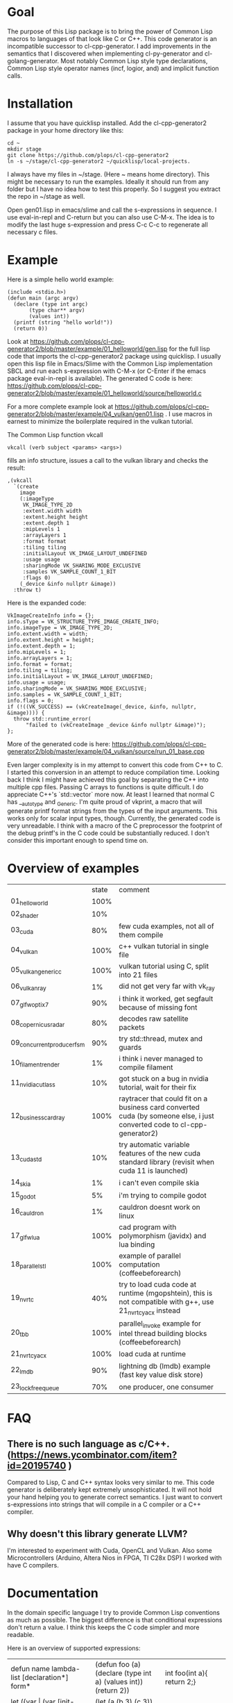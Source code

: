 * Goal

The purpose of this Lisp package is to bring the power of Common Lisp
macros to languages of that look like C or C++. This code generator is
an incompatible successor to cl-cpp-generator. I add improvements in
the semantics that I discovered when implementing cl-py-generator and
cl-golang-generator. Most notably Common Lisp style type declarations,
Common Lisp style operator names (incf, logior, and) and implicit
function calls.

* Installation


I assume that you have quicklisp installed. Add the cl-cpp-generator2
package in your home directory like this:
#+BEGIN_EXAMPLE
cd ~
mkdir stage
git clone https://github.com/plops/cl-cpp-generator2
ln -s ~/stage/cl-cpp-generator2 ~/quicklisp/local-projects.
#+END_EXAMPLE

I always have my files in ~/stage. (Here ~ means home directory). This
might be necessary to run the examples. Ideally it should run from any
folder but I have no idea how to test this properly. So I suggest you
extract the repo in ~/stage as well.

Open gen01.lisp in emacs/slime and call the s-expressions in
sequence. I use eval-in-repl and C-return but you can also use
C-M-x. The idea is to modify the last huge s-expression and press C-c
C-c to regenerate all necessary c files.


* Example
Here is a simple hello world example:
#+BEGIN_EXAMPLE
(include <stdio.h>)
(defun main (argc argv)
  (declare (type int argc)
	   (type char** argv)
	   (values int))
  (printf (string "hello world!"))
  (return 0))
#+END_EXAMPLE
Look at
https://github.com/plops/cl-cpp-generator2/blob/master/example/01_helloworld/gen.lisp
for the full lisp code that imports the cl-cpp-generator2 package
using quicklisp.  I usually open this lisp file in Emacs/Slime with
the Common Lisp implementation SBCL and run each s-expression with
C-M-x (or C-Enter if the emacs package eval-in-repl is available).
The generated C code is here:
https://github.com/plops/cl-cpp-generator2/blob/master/example/01_helloworld/source/helloworld.c

For a more complete example look at
https://github.com/plops/cl-cpp-generator2/blob/master/example/04_vulkan/gen01.lisp .
I use macros in earnest to minimize the boilerplate required in the
vulkan tutorial.  

The Common Lisp function vkcall
#+BEGIN_EXAMPLE
vkcall (verb subject <params> <args>)
#+END_EXAMPLE
fills an info structure, issues a call to the vulkan library and checks the result:
#+BEGIN_EXAMPLE
,(vkcall
  `(create
    image
    (:imageType
     VK_IMAGE_TYPE_2D
     :extent.width width
     :extent.height height
     :extent.depth 1
     :mipLevels 1
     :arrayLayers 1
     :format format
     :tiling tiling
     :initialLayout VK_IMAGE_LAYOUT_UNDEFINED
     :usage usage
     :sharingMode VK_SHARING_MODE_EXCLUSIVE
     :samples VK_SAMPLE_COUNT_1_BIT
     :flags 0)
    (_device &info nullptr &image))
  :throw t)
#+END_EXAMPLE

Here is the expanded code:
#+BEGIN_EXAMPLE
      VkImageCreateInfo info = {};
      info.sType = VK_STRUCTURE_TYPE_IMAGE_CREATE_INFO;
      info.imageType = VK_IMAGE_TYPE_2D;
      info.extent.width = width;
      info.extent.height = height;
      info.extent.depth = 1;
      info.mipLevels = 1;
      info.arrayLayers = 1;
      info.format = format;
      info.tiling = tiling;
      info.initialLayout = VK_IMAGE_LAYOUT_UNDEFINED;
      info.usage = usage;
      info.sharingMode = VK_SHARING_MODE_EXCLUSIVE;
      info.samples = VK_SAMPLE_COUNT_1_BIT;
      info.flags = 0;
      if (!((VK_SUCCESS) == (vkCreateImage(_device, &info, nullptr, &image)))) {
        throw std::runtime_error(
            "failed to (vkCreateImage _device &info nullptr &image)");
      };
#+END_EXAMPLE

More of the generated code is here:
https://github.com/plops/cl-cpp-generator2/blob/master/example/04_vulkan/source/run_01_base.cpp

Even larger complexity is in my attempt to convert this code from C++
to C. I started this conversion in an attempt to reduce compilation
time. Looking back I think I might have achieved this goal by
separating the C++ into multiple cpp files. Passing C arrays to
functions is quite difficult. I do appreciate C++'s `std::vector` more
now. At least I learned that normal C has __auto_type and
_Generic. I'm quite proud of vkprint, a macro that will generate
printf format strings from the types of the input arguments. This
works only for scalar input types, though. Currently, the generated
code is very unreadable. I think with a macro of the C preprocessor
the footprint of the debug printf's in the C code could be
substantially reduced. I don't consider this important enough to spend
time on.

* Overview of examples

|                            | state | comment                                                                                                                  |   |
| 01_helloworld              |  100% |                                                                                                                          |   |
| 02_shader                  |   10% |                                                                                                                          |   |
| 03_cuda                    |   80% | few cuda examples, not all of them compile                                                                               |   |
| 04_vulkan                  |  100% | c++ vulkan tutorial in single file                                                                                       |   |
| 05_vulkan_generic_c        |  100% | vulkan tutorial using C, split into 21 files                                                                             |   |
| 06_vulkan_ray              |    1% | did not get very far with vk_ray                                                                                         |   |
| 07_glfw_optix7             |   90% | i think it worked, get segfault because of missing font                                                                  |   |
| 08_copernicus_radar        |   80% | decodes raw satellite packets                                                                                            |   |
| 09_concurrent_producer_fsm |   90% | try std::thread, mutex and guards                                                                                        |   |
| 10_filament_render         |    1% | i think i never managed to compile filament                                                                              |   |
| 11_nvidia_cutlass          |   10% | got stuck on a bug in nvidia tutorial, wait for their fix                                                                |   |
| 12_business_card_ray       |  100% | raytracer that could fit on a business card converted cuda (by someone else, i just converted code to cl-cpp-generator2) |   |
| 13_cuda_std                |   10% | try automatic variable features of the new cuda standard library (revisit when cuda 11 is launched)                      |   |
| 14_skia                    |    1% | i can't even compile skia                                                                                                |   |
| 15_godot                   |    5% | i'm trying to compile godot                                                                                              |   |
| 16_cauldron                |    1% | cauldron doesnt work on linux                                                                                            |   |
| 17_glfw_lua                |  100% | cad program with polymorphism (javidx) and lua binding                                                                   |   |
| 18_parallel_stl            |  100% | example of parallel computation (coffeebeforearch)                                                                       |   |
| 19_nvrtc                   |   40% | try to load cuda code at runtime (mgopshtein), this is not compatible with g++, use 21_nvrtc_yacx instead                |   |
| 20_tbb                     |  100% | parallel_invoke example for intel thread building blocks (coffeebeforearch)                                              |   |
| 21_nvrtc_yacx              |  100% | load cuda at runtime                                                                                                     |   |
| 22_lmdb                    |   90% | lightning db (lmdb) example (fast key value disk store)                                                                  |   |
| 23_lockfree_queue          |   70% | one producer, one consumer                                                                                               |   |

* FAQ

** There is no such language as c/C++. (https://news.ycombinator.com/item?id=20195740 )

Compared to Lisp, C and C++ syntax looks very similar to me. This code
generator is deliberately kept extremely unsophisticated. It will not
hold your hand helping you to generate correct semantics. I just want
to convert s-expressions into strings that will compile in a C
compiler or a C++ compiler.

** Why doesn't this library generate LLVM? 

I'm interested to experiment with Cuda, OpenCL and Vulkan. Also some
Microcontrollers (Arduino, Altera Nios in FPGA, TI C28x DSP) I worked
with have C compilers.


* Documentation

In the domain specific language I try to provide Common Lisp
conventions as much as possible. The biggest difference is that
conditional expressions don't return a value. I think this keeps the C
code simpler and more readable.

Here is an overview of supported expressions:

| defun name lambda-list [declaration*] form*                     | (defun foo (a) (declare (type int a) (values int)) (return 2)) | int foo(int a){ return 2;}                               |
| let ({var \vert (var [init-form])}*) declaration* form*"        | (let (a (b 3) (c 3)) (declare (type int a b)) ...              | int a; int b=3; auto c=3;                                |
| setf {pair}*                                                    | (setf a 3 b (+ a 3))                                           | a=3; b=a+3;                                              |
| + {summands}*, /, *,  -                                         | (+ a b c)                                                      | a+b+c                                                    |
| logior {arg}*                                                   | (logior a b)                                                   | a \vert b                                                |
| logand {arg}*                                                   | (logand a b)                                                   | a & b                                                    |
| or {arg}*                                                       | (or a b)                                                       | a \vert \vert b                                          |
| and {arg}*                                                      | (and a b)                                                      | a && b                                                   |
| /= a b, *=, <=, !=, ==, ^=                                      | (/= a b)                                                       | a /= b                                                   |
| <<, >>, <                                                       | (<< a b)                                                       | a << b                                                   |
| incf a [b=1], decf                                              | (incf a 2)                                                     | a+=2                                                     |
| when                                                            | (when a b)                                                     | if(a) { b; }                                             |
| unless                                                          | (unless a b)                                                   | if(!a) { b; }                                            |
| if                                                              | (if a (do0 b) (do0 c))                                         | if(a) { b; } else {c;}                                   |
| case                                                            | (case a (b (return 3)) (t (return 4)))                         | switch a .. TBD                                          |
| string                                                          | (string "a")                                                   | "a"                                                      |
| char                                                            | (char "a")                                                     | 'a'                                                      |
| aref                                                            | (aref a 2 3)                                                   | a[2][3]                                                  |
| dot                                                             | (dot b (f 3))                                                  | b.f(3)                                                   |
| lambda                                                          | (lambda (x) y)                                                 | TBD                                                      |
| defclass  name ({superclass}*) ({slot-specifier}*) [[class-option]] | (defclass Employee (Person) ... TBD                            | class Employee : Person { ... TBD                        |
| for start end iter                                              | (for ((= a 0) (< a 12) (incf a)) ...)                          | for (a=0; a<12;a++){ ...                                 |
| dotimes i n                                                     | (dotimes (i 12) ...)                                           | for (int i=0; i<12; i++) { ...                           |
| while cond                                                      | (while (== a 1) ...)                                           | while (a==1) { ...                                       |
| foreach item collection                                         | (foreach (a data) ...)                                         | for (auto& a: data) { ...                                |
| deftype name lambda-list {form}*                                | (deftype csf64 () "complex float")                             | typedef complex float csf64                              |
| defstruct0 name {slot-description}*                             | (defstruct0 Point (x int) (y int))                             | struct { int x; int y} Point; typedef sruct Point Point; |
| throw                                                           |                                                                |                                                          |
| return                                                          |                                                                |                                                          |
| (uint32_t*) 42                                                  |  (cast uint32_t* 42)                                           |                                                          |

** Collect function declarations

Sometimes it can be necessary to emit function declarations into a
header file.  For this emit-c provides the argument hook-defun. See
example/08_copernicus_radar/gen00.lisp for an example of how to use
this. This example generates source/proto2.h with function prototypes
of different modules.

#+BEGIN_EXAMPLE
(with-open-file (s (asdf:system-relative-pathname 'cl-cpp-generator2
						  (merge-pathnames #P"proto2.h"
								   *source-dir*))
		   :direction :output
		   :if-exists :supersede
		   :if-does-not-exist :create)
		(loop for e in (reverse *module*) and i from 0 do
		      (destructuring-bind (&key name code) e  
			(emit-c :code code :hook-defun 
				#'(lambda (str)
				    (format s "~a~%" str)))
			
			(write-source (asdf:system-relative-pathname
				       'cl-cpp-generator2
				       (format nil
					       "~a/copernicus_~2,'0d_~a.cpp"
					       *source-dir* i name))
				      code))))
#+END_EXAMPLE

Code modules are collected in the variable *module*. They consist of a name and their code:

#+BEGIN_EXAMPLE
#<cons {1018004A17}>
--------------------
A proper list:
0: (:name mmap :code ..)
1: (:name main :code ..)
#+END_EXAMPLE



** Generic C

  If you are not programming C++ but use either the Clang or GCC
  compiler, then you can enable the generic-c feature like so:
#+BEGIN_EXAMPLE
(setf *features* (union *features* '(:generic-c)))
#+END_EXAMPLE 
 This will declare the types of variables __auto_type if not
 explicitly specified.


* History

This is the tenth in a series of code generators. I started using
c-mera but didn't like its complexity and slowness. I used
cl-cpp-generator quite a bit to create propietary code at different
jobs. In an effort to publish this work I collected links to many
other Lisp related code generation projects in it's README. The talk
was not accepted but I am very grateful for the reviewers'
comments. Their suggestions went into cl-cpp-generator2.

- https://github.com/plops/cl-cpp-generator I tried this generator
  with C/C++/ISPC/OpenCL/Cuda. It was my first attempt. The largest
  project with this is a firmware for a microcontroller. The difficult
  part is to get placement of semicolons right. I'm not terribly happy
  with the current solution. People don't like that every function
  call has to be explicitly stated as such. Initially I thought it
  would help me to add function parameter completion in emacs. But I
  never figured out how to do that and in later code generators I
  simplified the lisp syntax.

- https://github.com/plops/cl-ada-generator (abandoned) I always
  wanted to have a VHDL code generator and thought that ADA would be a
  good target to support a similar language. Unfortunately ADA and
  VHDL have a lot of syntactic constructs which I find difficult to
  express in Lisp semantics that I can remember. So I stopped working
  in this direction.

- https://github.com/plops/cl-py-generator At a new job I generated
  LOTS of python code (75k lines) with this generator. The difficult
  part was to get indents right. It works really well. I should
  backport some features from cl-golang-generator: Variable type
  declaration, when, unless, unitary - and unitary /, logior, logand,
  incf, decf.

- https://github.com/plops/cl-js-generator I played around with webrtc
  and webgl in the browser.  I used parenscript before and I really
  like the way it upholds lisp semantics (every expression returns a
  value). However, the generated javascript can be difficult to read
  (and compare to s-expressions). For this project my goal was to have
  a very minimal mapping from s-expressions to javascript. Turns out
  converting lisp to javascript is very straightforward.

- https://github.com/plops/cl-wolfram-generator (abandoned) At some
  point I was able to download a wolfram language license. I think
  this language is very close to Lisp. I tried some code generation
  but the free license would only work on one computer which is not
  how I work.

- https://github.com/plops/cl-yasm-golang (abandoned for now, FIXME I
  accidentally called this golang and not generator). I was playing
  with the idea to program bare to the metal with either LLVM IR or
  amd64 assembly. Some prototyping indicated that this has extra
  challenges that can't be easily addressed in my
  'single-function-code-generator' approach. These are distributing
  variables on registers, memory handling. Also I'm not sure how much
  or if I could immediatly profit from existing tooling if I dump
  assembly or machine code.

- https://github.com/plops/cl-golang-generator I used this to learn a
  bit of Go.  I implemented quite a few examples of the Golang
  Programming book. In particular I like how straight forward it was
  to add common lisp type declarations. I'm very happy with how this
  experiment turned out. Golang is an expressive, simple
  language. Implementing the code generator was much faster than my C
  generator (because I don't have to think about
  semicolons). Distributing the binaries is much easier than Python
  code. They are however so large (>20Mb) that I wonder if writing
  Common Lisp directly wouldn't be the better approach.


- https://github.com/plops/cl-kotlin-generator Write Android apps. I
  implemented a sufficiently large range of examples and I am
  confident that this code generator can be useful. I don't plan to
  write any Android apps right now, though.

- https://github.com/plops/cl-swift-generator (abandoned for now)
  Fueled by the success with the kotlin generator I started
  this. However, I don't have access to xcode and iphone and currently
  no interest. So this is on hold.


* References

- https://github.com/plops/cl-cpp-generator

- https://www.youtube.com/watch?v=ZAcavCjAhEE dynamic dispatch
- https://www.youtube.com/watch?v=RBA_q9iVhls prefetching
- https://www.youtube.com/watch?v=UNvCuYQCXAI google benchmark
- https://www.youtube.com/watch?v=9ULGJwRu0Q0 cache associativity

- how to compile programs that run on most modern linux distributions
  (>2011):
  https://casualhacking.io/blog/2018/12/25/create-highly-portable-elf-binaries-using-the-build-anywhere-toolchain
- https://github.com/andreasfertig/cppinsights C++ Insights is a
  clang-based tool which does a source to source transformation. Its
  goal is to make things visible which normally, and intentionally,
  happen behind the scenes.  It is able to deduce the type behind auto
  or decltype. The goal is to produce compilable code. However, this
  is not possible in all places.
